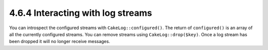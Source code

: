 4.6.4 Interacting with log streams
----------------------------------

You can introspect the configured streams with
``CakeLog::configured()``. The return of ``configured()`` is an
array of all the currently configured streams. You can remove
streams using ``CakeLog::drop($key)``. Once a log stream has been
dropped it will no longer receive messages.
